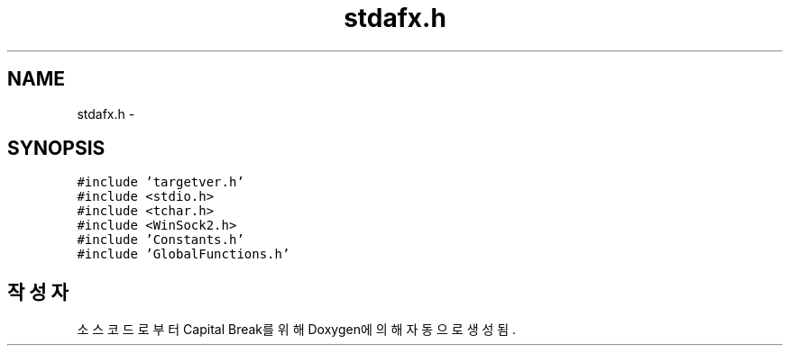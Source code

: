 .TH "stdafx.h" 3 "금 2월 3 2012" "Version test" "Capital Break" \" -*- nroff -*-
.ad l
.nh
.SH NAME
stdafx.h \- 
.SH SYNOPSIS
.br
.PP
\fC#include 'targetver\&.h'\fP
.br
\fC#include <stdio\&.h>\fP
.br
\fC#include <tchar\&.h>\fP
.br
\fC#include <WinSock2\&.h>\fP
.br
\fC#include 'Constants\&.h'\fP
.br
\fC#include 'GlobalFunctions\&.h'\fP
.br

.SH "작성자"
.PP 
소스 코드로부터 Capital Break를 위해 Doxygen에 의해 자동으로 생성됨\&.
